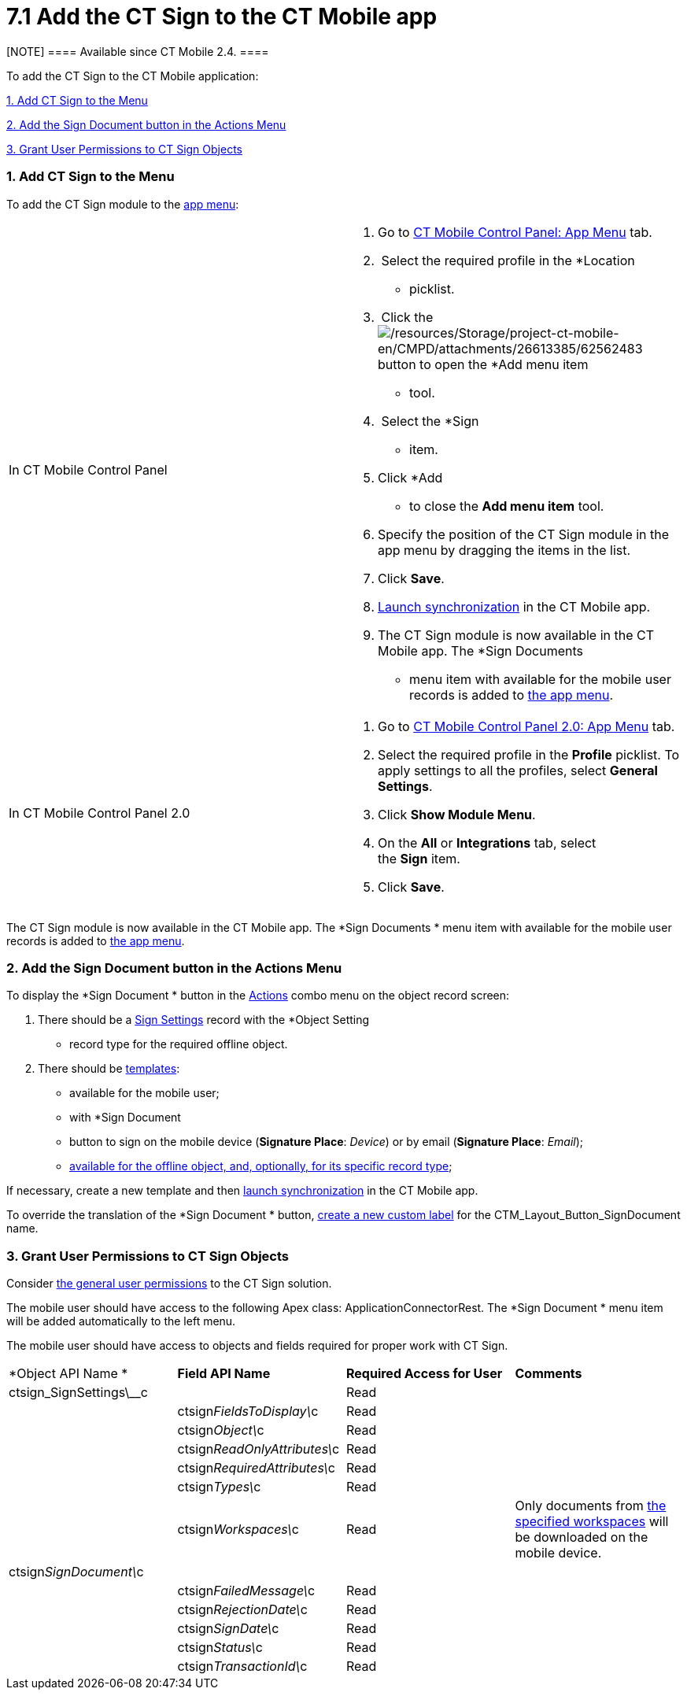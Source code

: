 = 7.1 Add the CT Sign to the CT Mobile app

[NOTE] ==== Available since CT Mobile 2.4. ====

To add the CT Sign to the CT Mobile application:



link:admin-guide/sign-a-document-the-ct-mobile-app/add-the-ct-sign-to-the-ct-mobile-app#h2__1079380618[1. Add CT
Sign to the Menu]

link:admin-guide/sign-a-document-the-ct-mobile-app/add-the-ct-sign-to-the-ct-mobile-app#h1_1946616521[2. Add the
Sign Document button in the Actions Menu]

link:admin-guide/sign-a-document-the-ct-mobile-app/add-the-ct-sign-to-the-ct-mobile-app#h2__842279340[3.
Grant User Permissions to CT Sign Objects]

[[h2__1079380618]]
=== 1. Add CT Sign to the Menu

To add the CT Sign module to the
https://help.customertimes.com/articles/ct-mobile-ios-en/app-menu[app
menu]:

[width="100%",cols="50%,50%",]
|===
|In CT Mobile Control Panel a|
. Go to
https://help.customertimes.com/articles/ct-mobile-ios-en/ct-mobile-control-panel-app-menu[CT
Mobile Control Panel: App Menu] tab.
.  Select the required profile in the *Location
* picklist.
.  Click the
image:/resources/Storage/project-ct-mobile-en/CMPD/attachments/26613385/62562483.png[/resources/Storage/project-ct-mobile-en/CMPD/attachments/26613385/62562483]
button to open the *Add menu item
* tool.
.  Select the *Sign
* item. 
. Click *Add
* to close the *Add menu item* tool.
. Specify the position of the CT Sign module in the app menu by dragging
the items in the list.
. Click *Save*.
. https://help.customertimes.com/smart/project-ct-mobile-en/synchronization-launch[Launch
synchronization] in the CT Mobile app.
. The CT Sign module is now available in the CT Mobile app. The *Sign
Documents
* menu item with available for the mobile user records is added
to https://help.customertimes.com/articles/ct-mobile-ios-en/app-menu[the
app menu].

|In CT Mobile Control Panel 2.0 a|
. Go
to https://help.customertimes.com/articles/project-ct-mobile-en/ct-mobile-control-panel-app-menu-new[CT
Mobile Control Panel 2.0: App Menu] tab.
. Select the required profile in the *Profile* picklist. To apply
settings to all the profiles, select *General Settings*.
. Click *Show Module Menu*.
. On the *All* or *Integrations* tab, select the *Sign* item.
. Click *Save*.

|===

The CT Sign module is now available in the CT Mobile app. The *Sign
Documents
* menu item with available for the mobile user records is added
to https://help.customertimes.com/articles/ct-mobile-ios-en/app-menu[the
app menu].

[[h1_1946616521]]
=== 2. Add the Sign Document button in the Actions Menu

To display the *Sign Document
* button in the
https://help.customertimes.com/articles/ct-mobile-ios-en/actions[Actions]
combo menu on the object record screen:

. There should be a link:object-setting-field-reference[Sign
Settings] record with the *Object Setting
* record type for the required
offline object.
. There should be link:admin-guide/create-a-new-template[templates]:
* available for the mobile user;
* with *Sign Document
* button to sign on the mobile device (*Signature
Place*: _Device_) or by email (*Signature Place*: _Email_);
* link:content-version-field-reference[available for the offline
object&#44; and&#44; optionally&#44; for its specific record type];

If necessary, create a new template and
then https://help.customertimes.com/smart/project-ct-mobile-en/synchronization-launch[launch
synchronization] in the CT Mobile app.

To override the translation of the *Sign Document
* button,
https://help.salesforce.com/s/articleView?id=sf.cl_edit.htm&type=5[create
a new custom label] for the
[.apiobject]#CTM_Layout_Button_SignDocument# name. 

[[h2__842279340]]
=== 3. Grant User Permissions to CT Sign Objects

Consider link:admin-guide/configuring-the-ct-sign-package/index#h2__549128247[the
general user permissions] to the CT Sign solution.

The mobile user should have access to the following Apex class:
ApplicationConnectorRest. The *Sign Document
* menu item will be added
automatically to the left menu.



The mobile user should have access to objects and fields required for
proper work with CT Sign.



[width="100%",cols="25%,25%,25%,25%",]
|===
|*Object API Name
* |*Field API Name* |*Required Access for User*
|*Comments*

|[.apiobject]#ctsign_SignSettings\__c# | |Read |

| |[.apiobject]#ctsign__FieldsToDisplay\__c# |Read |

| |[.apiobject]#ctsign__Object\__c# |Read |

| |[.apiobject]#ctsign__ReadOnlyAttributes\__c# |Read
|

| |[.apiobject]#ctsign__RequiredAttributes\__c# |Read
|

| |[.apiobject]#ctsign__Types\__c# |Read |

| |[.apiobject]#ctsign__Workspaces\__c# |Read |Only
documents from
link:admin-guide/configuring-the-ct-sign-package/index#h2__1469899678[the specified
workspaces] will be downloaded on the mobile device.

|[.apiobject]#ctsign__SignDocument\__c# | | |

| |[.apiobject]#ctsign__FailedMessage\__c# |Read
|

| |[.apiobject]#ctsign__RejectionDate\__c# |Read |

| |[.apiobject]#ctsign__SignDate\__c# |Read |

| |[.apiobject]#ctsign__Status\__c# |Read |

| |[.apiobject]#ctsign__TransactionId\__c# |Read |
|===
